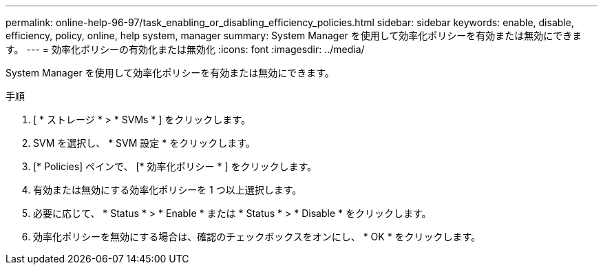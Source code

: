 ---
permalink: online-help-96-97/task_enabling_or_disabling_efficiency_policies.html 
sidebar: sidebar 
keywords: enable, disable, efficiency, policy, online, help system, manager 
summary: System Manager を使用して効率化ポリシーを有効または無効にできます。 
---
= 効率化ポリシーの有効化または無効化
:icons: font
:imagesdir: ../media/


[role="lead"]
System Manager を使用して効率化ポリシーを有効または無効にできます。

.手順
. [ * ストレージ * > * SVMs * ] をクリックします。
. SVM を選択し、 * SVM 設定 * をクリックします。
. [* Policies] ペインで、 [* 効率化ポリシー * ] をクリックします。
. 有効または無効にする効率化ポリシーを 1 つ以上選択します。
. 必要に応じて、 * Status * > * Enable * または * Status * > * Disable * をクリックします。
. 効率化ポリシーを無効にする場合は、確認のチェックボックスをオンにし、 * OK * をクリックします。

